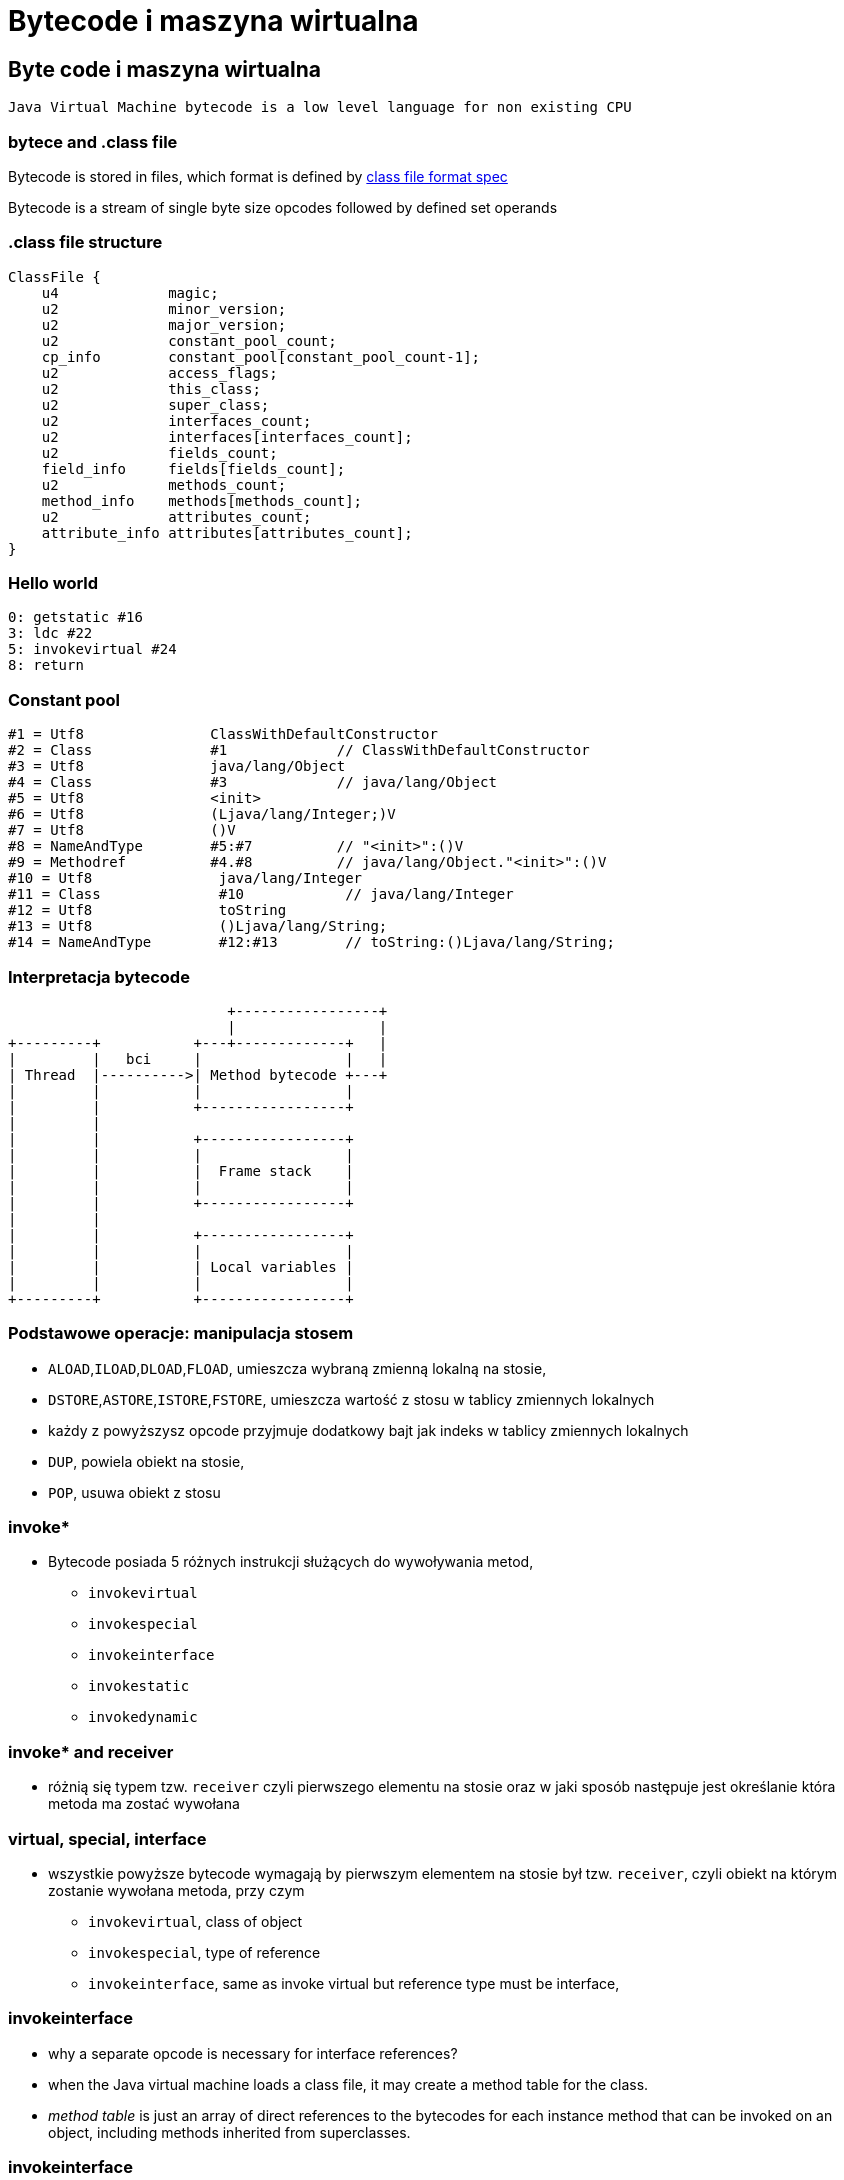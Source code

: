 = Bytecode i maszyna wirtualna
:idprefix:
:backend: revealjs
:highlighter: pygments
:stem: asciimath
:source-highlighter: pygments
:pygments-css: style
:revealjs_theme: serif
:revealjs_history: true
:imagesdir: images


== Byte code i maszyna wirtualna

  Java Virtual Machine bytecode is a low level language for non existing CPU

=== bytece and .class file

Bytecode is stored in files, which format is defined by
link:http://docs.oracle.com/javase/specs/jvms/se8/html/jvms-4.html[class file format spec]

Bytecode is a stream of single byte size opcodes followed by defined set operands

=== .class file structure

----
ClassFile {
    u4             magic;
    u2             minor_version;
    u2             major_version;
    u2             constant_pool_count;
    cp_info        constant_pool[constant_pool_count-1];
    u2             access_flags;
    u2             this_class;
    u2             super_class;
    u2             interfaces_count;
    u2             interfaces[interfaces_count];
    u2             fields_count;
    field_info     fields[fields_count];
    u2             methods_count;
    method_info    methods[methods_count];
    u2             attributes_count;
    attribute_info attributes[attributes_count];
}
----

=== Hello world

[source]
----
0: getstatic #16
3: ldc #22
5: invokevirtual #24
8: return
----

=== Constant pool

----
#1 = Utf8               ClassWithDefaultConstructor
#2 = Class              #1             // ClassWithDefaultConstructor
#3 = Utf8               java/lang/Object
#4 = Class              #3             // java/lang/Object
#5 = Utf8               <init>
#6 = Utf8               (Ljava/lang/Integer;)V
#7 = Utf8               ()V
#8 = NameAndType        #5:#7          // "<init>":()V
#9 = Methodref          #4.#8          // java/lang/Object."<init>":()V
#10 = Utf8               java/lang/Integer
#11 = Class              #10            // java/lang/Integer
#12 = Utf8               toString
#13 = Utf8               ()Ljava/lang/String;
#14 = NameAndType        #12:#13        // toString:()Ljava/lang/String;
----

=== Interpretacja bytecode

[shaape]
----
                          +-----------------+
                          |                 |
+---------+           +---+-------------+   |
|         |   bci     |                 |   |
| Thread  |---------->| Method bytecode +---+
|         |           |                 |
|         |           +-----------------+
|         |
|         |           +-----------------+
|         |           |                 |
|         |           |  Frame stack    |
|         |           |                 |
|         |           +-----------------+
|         |
|         |           +-----------------+
|         |           |                 |
|         |           | Local variables |
|         |           |                 |
+---------+           +-----------------+
----

=== Podstawowe operacje: manipulacja stosem

* `ALOAD`,`ILOAD`,`DLOAD`,`FLOAD`, umieszcza wybraną zmienną lokalną na stosie,
* `DSTORE`,`ASTORE`,`ISTORE`,`FSTORE`, umieszcza wartość z stosu w tablicy zmiennych lokalnych
* każdy z powyższysz opcode przyjmuje dodatkowy bajt jak indeks w tablicy zmiennych lokalnych
* `DUP`, powiela obiekt na stosie,
* `POP`, usuwa obiekt z stosu

=== invoke*

* Bytecode posiada 5 różnych instrukcji służących do wywoływania metod,
** `invokevirtual`
** `invokespecial`
** `invokeinterface`
** `invokestatic`
** `invokedynamic`

=== invoke* and receiver

* różnią się typem tzw. `receiver` czyli pierwszego elementu na stosie oraz
w jaki sposób następuje jest określanie która metoda ma zostać wywołana

=== virtual, special, interface

* wszystkie powyższe bytecode wymagają by pierwszym elementem na stosie był
tzw. `receiver`, czyli obiekt na którym zostanie wywołana metoda, przy czym
** `invokevirtual`, class of object
** `invokespecial`, type of reference
** `invokeinterface`, same as invoke virtual but reference type must be interface,

=== invokeinterface

* why a separate opcode is necessary for interface references?
* when the Java virtual machine loads a class file, it may create a method table for the class.
* _method table_ is just an array of direct references to the bytecodes for each
instance method that can be invoked on an object, including methods inherited
from superclasses.

=== invokeinterface

* JVM uses a different opcode to invoke a method given an interface reference
because it can't make as many assumptions about the method table offset as it
can given a class reference.

=== invokeinterface

* if the JVM has a class reference, it knows each method will always occupy the
same position in the method table, independent of the actual class of the object.
* this is not true with an interface reference: The method could occupy different
locations for different classes that implement the same interface.
* more about it, http://www.artima.com/underthehood/invocationP.html

=== invokedynamic

* `invokedynamic` means the ability to invoke a method without statically
binding to a specific type, and perhaps additionally without specifying static
types for the parameter list
* `invokedynamic` is linked at runtime by use of _bootstrap_ methods, which
return method handles
* this was original designed to support dynamic languages and is also foundation
of lambdas implementation in JDK 8

=== Exception table

----
0: invokestatic  #16 // Method callSomething:()V
3: goto          36
6: astore_1
7: getstatic     #19 // Field java/lang/System.out:Ljava/io/PrintStream;
36: getstatic     #19 // Field java/lang/System.out:Ljava/io/PrintStream;
39: ldc           #31 // String Done
41: invokevirtual #33 // Method java/io/PrintStream.println:(Ljava/lang/String;)V
44: return
    Exception table:
       from    to  target type
           0     3     6   Class java/lang/Exception
           0    14    25   any
----

=== Exception table

* przechowuje informacje o blokach kodu `catch` oraz `finally`, w danej metodzie
* oraz mapowanie pomiędzy typem wyjątku a blockiem kodu
* bytecode nie posiada opcode dla słów kluczowych `catch` i `finally` (Java)

=== StackMapTable

* atrybut wspierany przez javac i JVM od wersji JDK 6, wymagany od wersji JDK 7,
* jest wykorzystywny podczas weryfikacji kontroli typów poprzez "class loader"
* jest to kolekcja tzw. "stack map frames"
* przyspiesza ładowanie .class oraz gwarantuje mniejsze zużycie pamięci

=== LocalVariableTable

* jest to opcjonalny atrybut, wykorzystywane przez debugger, przechowuje
informacje o nazwach zmiennych

=== LineNumberTable

* jest to opcjonalny atrybut, wykorzystywane przez debugger, przechowuje
mapowanie pomiędzy numerem lini w pliku źródłowym a bci (bytecode index)

=== Specyfikacja bytecode

* link:https://docs.oracle.com/javase/specs/jvms/se8/html/jvms-4.html[The class File Format]
* narzędzia,
** javap, disassembler dostępny w JDK
** org.objectweb.asm.util.ASMifier, z biblioteki ASM
** jarScan od jitwatch

=== Przegląd narzędzi do manipulacji

* ASM
* jitescript
* javassist
* bytebuddy
* byteman

=== Java Instrumentation API

* java.lang.instrument defines mechanism to introspect and transform code before
it is passed to class loader
* class file -> instrument -> class loader

=== coding the agent

[source,java]
----
import java.lang.instrument.ClassFileTransformer;
import java.lang.instrument.Instrumentation;
import java.security.ProtectionDomain;

public class Agent {
	public static void premain(String agentArgs,
							   Instrumentation inst) {
		inst.addTransformer(new ClassFileTransformer() {});
	}
}
----

=== setting up an artifact

[source]
META-INF/MANIFEST.MF
----
Premain-Class: pl.symentis.bytecode.instrument.Agent
----

  java -javaagent:myagent.jar MyClass

=== class definition, redefinition and retransformation

* the request for a new class definition is made with java.lang.ClassLoader#defineClass or its native equivalents.
* the request for a class redefinition is made with Instrumentation.redefineClasses or its native equivalents.

=== class definition, redefinition and retransformation

* the request for a class retransformation is made with Instrumentation#retransformClasses or its native equivalents.
* the transformer is called during the processing of the request, before the class file bytes have been verified or applied.
